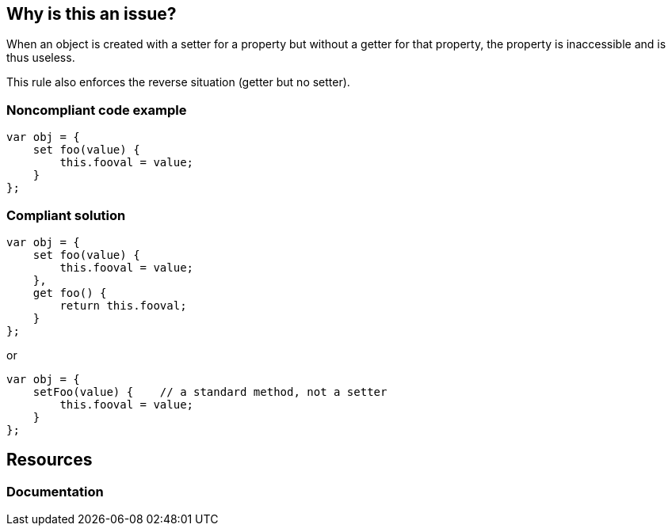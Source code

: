 == Why is this an issue?

When an object is created with a setter for a property but without a getter for that property, the property is inaccessible and is thus useless.


This rule also enforces the reverse situation (getter but no setter).

=== Noncompliant code example

[source,javascript]
----
var obj = {
    set foo(value) {
        this.fooval = value;
    }
};
----

=== Compliant solution

[source,javascript]
----
var obj = {
    set foo(value) {
        this.fooval = value;
    },
    get foo() {
        return this.fooval;
    }
};
----

or 


[source,javascript]
----
var obj = {
    setFoo(value) {    // a standard method, not a setter
        this.fooval = value;
    }
};
----

== Resources
=== Documentation

ifdef::env-github,rspecator-view[]

'''
== Implementation Specification
(visible only on this page)

=== Message

Provide a [setter|getter] matching this [getter|setter] or replace this accessor with a simple method.


endif::env-github,rspecator-view[]
